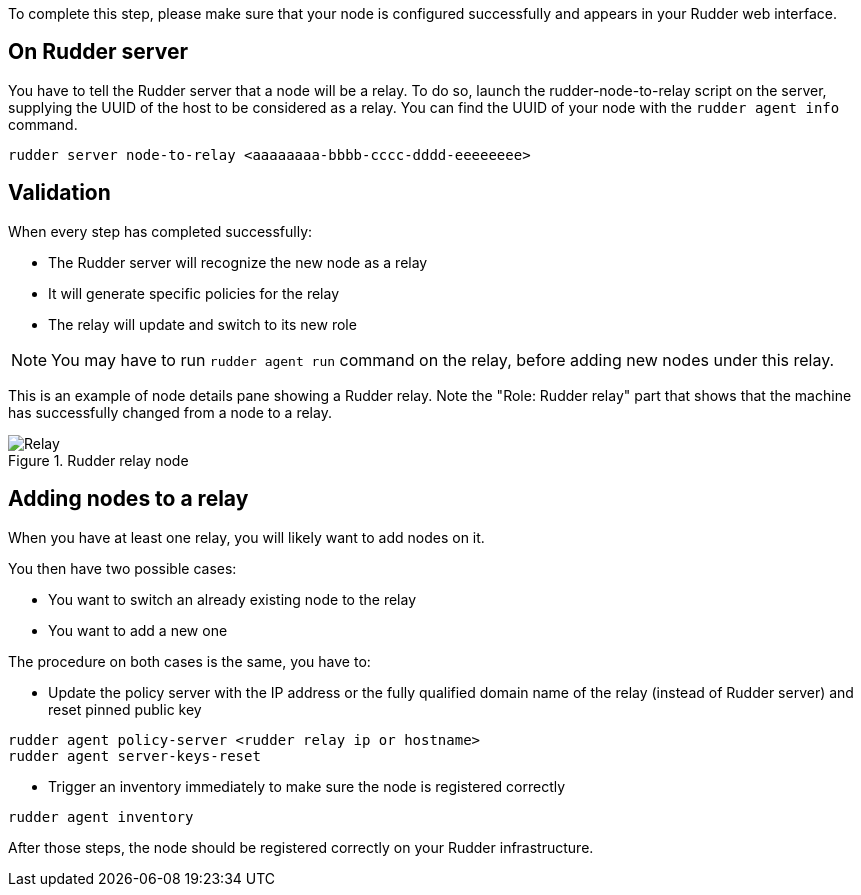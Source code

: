 To complete this step, please make sure that your node is configured successfully
and appears in your Rudder web interface.

== On Rudder server

You have to tell the Rudder server that a node will be a relay. To do so,
launch the rudder-node-to-relay script on the server, supplying the UUID of the
host to be considered as a relay. You can find the UUID of your node with the
`rudder agent info` command.

----

rudder server node-to-relay <aaaaaaaa-bbbb-cccc-dddd-eeeeeeee>

----

== Validation

When every step has completed successfully:

- The Rudder server will recognize the new node as a relay
- It will generate specific policies for the relay
- The relay will update and switch to its new role

[NOTE]
====

You may have to run `rudder agent run` command on the relay, before adding new nodes
under this relay.

====

This is an example of node details pane showing a Rudder relay. Note the "Role:
Rudder relay" part that shows that the machine has successfully changed
from a node to a relay.

.Rudder relay node

image::RudderRelay.png[Relay]

== Adding nodes to a relay

When you have at least one relay, you will likely want to add nodes
on it.

You then have two possible cases:

- You want to switch an already existing node to the relay
- You want to add a new one

The procedure on both cases is the same, you have to:

- Update the policy server with the IP address or the fully qualified domain name of the relay
(instead of Rudder server) and reset pinned public key

----

rudder agent policy-server <rudder relay ip or hostname>
rudder agent server-keys-reset

----


- Trigger an inventory immediately to make sure the node is registered correctly

----

rudder agent inventory

----

After those steps, the node should be registered correctly on your Rudder
infrastructure.

